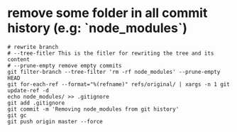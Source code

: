 #+BEGIN_COMMENT
.. title: notes_git
.. slug: notes_git
.. date: 2019-01-03 18:35:46 UTC+08:00
.. tags: 
.. category: git
.. link: 
.. description: 
.. type: text

#+END_COMMENT

#+OPTIONS: ^:nil
* remove some folder in all commit history (e.g: `node_modules`)
  
#+BEGIN_SRC shell
# rewrite branch
# --tree-fitler This is the fitler for rewriting the tree and its content
# --prune-empty remove empty commits
git filter-branch --tree-filter 'rm -rf node_modules' --prune-empty HEAD
git for-each-ref --format="%(refname)" refs/original/ | xargs -n 1 git update-ref -d
echo node_modules/ >> .gitignore
git add .gitignore
git commit -m 'Removing node_modules from git history'
git gc
git push origin master --force
#+END_SRC

